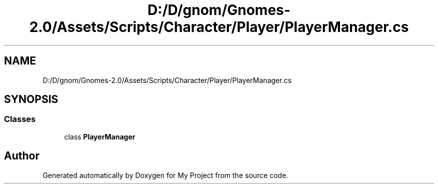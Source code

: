 .TH "D:/D/gnom/Gnomes-2.0/Assets/Scripts/Character/Player/PlayerManager.cs" 3 "Version 1.1" "My Project" \" -*- nroff -*-
.ad l
.nh
.SH NAME
D:/D/gnom/Gnomes-2.0/Assets/Scripts/Character/Player/PlayerManager.cs
.SH SYNOPSIS
.br
.PP
.SS "Classes"

.in +1c
.ti -1c
.RI "class \fBPlayerManager\fP"
.br
.in -1c
.SH "Author"
.PP 
Generated automatically by Doxygen for My Project from the source code\&.
